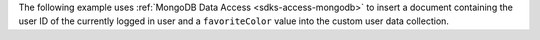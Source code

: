 The following example uses
:ref:`MongoDB Data Access <sdks-access-mongodb>` to insert a
document containing the user ID of the currently logged in user and a
``favoriteColor`` value into the custom user data collection.
